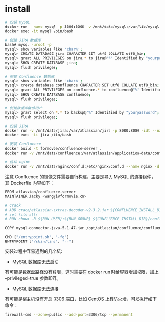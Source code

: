 
* install
  #+BEGIN_SRC sh
    # 安装 MySQL
    docker run --name mysql -p 3306:3306 -v /mnt/data/mysql:/var/lib/mysql -e MYSQL_ROOT_PASSWORD=yourpasswd -idt --restart=always mysql/mysql-server:5.7 --character-set-server=utf8 --collation-server=utf8_bin --max_allowed_packet=512M --innodb_log_file_size=2GB --transaction_isolation=READ-COMMITTED
    docker exec -it mysql /bin/bash

    # 创建 JIRA 数据库
    bash# mysql -uroot -p
    mysql> show variables like 'char%';
    mysql> CREATE DATABASE jira CHARACTER SET utf8 COLLATE utf8_bin;
    mysql> grant ALL PRIVILEGES on jira.* to jira@"%" Identified by "yourpassword";
    mysql> SHOW CREATE DATABASE jira;
    mysql> flush privileges;

    # 创建 Confluence 数据库
    mysql> show variables like 'char%';
    mysql> create database confluence CHARACTER SET utf8 COLLATE utf8_bin;
    mysql> grant ALL PRIVILEGES on confluence.* to confluence@"%" Identified by "yourpassword";
    mysql> SHOW CREATE DATABASE confluence;
    mysql> flush privileges;

    # 创建数据库备份用户
    mysql> grant select on *.* to backup@"%" Identified by "yourpassword";
    mysql> flush privileges;

    # 安装 JIRA
    docker run -v /mnt/data/jira:/var/atlassian/jira -p 8080:8080 -idt --name jira --restart=always docker.io/cptactionhank/atlassian-jira
    docker exec -it jira /bin/bash

    # 安装 Confluence
    docker build -t formovie/confluence-server .
    docker run -v /mnt/data/confluence:/var/atlassian/application-data/confluence --name="confluence" -d -p 8090:8090 -p 8091:8091 --restart=always formovie/confluence-server

    # 启动 nginx
    docker run -v /mnt/data/nginx/conf.d:/etc/nginx/conf.d --name nginx -d -p 80:80 --restart=always nginx
  #+END_SRC

  注意 Confluence 的镜像文件需要自行构建，主要是导入 MySQL 的连接组件，其 Dockerfile 内容如下：
  #+BEGIN_SRC sh
    FROM atlassian/confluence-server
    MAINTAINER Jacky <wangyi@formovie.cn>

    # crack
    # ADD crack/atlassian-extras-decoder-v2-3.2.jar ${CONFLUENCE_INSTALL_DIR}/confluence/WEB-INF/lib/atlassian-extras-decoder-v2-3.2.jar
    # set file attr
    # RUN chown -R ${RUN_USER}:${RUN_GROUP} ${CONFLUENCE_INSTALL_DIR}/confluence/WEB-INF/lib/atlassian-extras-decoder-v2-3.2.jar

    COPY mysql-connector-java-5.1.47.jar /opt/atlassian/confluence/confluence/WEB-INF/lib

    CMD ["/entrypoint.sh", "-fg"]
    ENTRYPOINT ["/sbin/tini", "--"]
  #+END_SRC

  安装过程中容易遇到的几个坑:
  - MySQL 数据库无法启动
  有可能是数据盘路径没有权限，这时需要在 docker run 时给容器增加权限，加上 --privileged=true 参数即可。
  - MySQL 数据库无法连接
  有可能是宿主机没有开启 3306 端口，比如 CentOS 上有防火墙，可以执行如下命令：
  #+BEGIN_SRC sh
    firewall-cmd --zone=public --add-port=3306/tcp --permanent
  #+END_SRC
